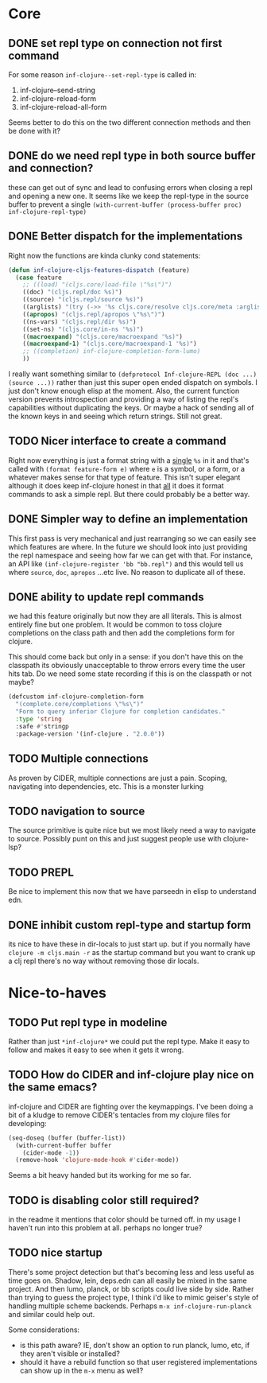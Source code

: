 * Core

** DONE set repl type on connection not first command
For some reason ~inf-clojure--set-repl-type~ is called in:
1. inf-clojure--send-string
2. inf-clojure-reload-form
3. inf-clojure-reload-all-form

Seems better to do this on the two different connection methods and then be done with it?

** DONE do we need repl type in both source buffer and connection?
   these can get out of sync and lead to confusing errors when closing a repl and opening a new one. It seems like we keep the repl-type in the source buffer to prevent a single ~(with-current-buffer (process-buffer proc) inf-clojure-repl-type)~

** DONE Better dispatch for the implementations
Right now the functions are kinda clunky cond statements:
#+BEGIN_SRC emacs-lisp
  (defun inf-clojure-cljs-features-dispatch (feature)
    (case feature
      ;; ((load) "(cljs.core/load-file \"%s\")")
      ((doc) "(cljs.repl/doc %s)")
      ((source) "(cljs.repl/source %s)")
      ((arglists) "(try (->> '%s cljs.core/resolve cljs.core/meta :arglists) (catch :default _ nil))")
      ((apropos) "(cljs.repl/apropos \"%s\")")
      ((ns-vars) "(cljs.repl/dir %s)")
      ((set-ns) "(cljs.core/in-ns '%s)")
      ((macroexpand) "(cljs.core/macroexpand '%s)")
      ((macroexpand-1) "(cljs.core/macroexpand-1 '%s)")
      ;; ((completion) inf-clojure-completion-form-lumo)
      ))
#+END_SRC

I really want something similar to ~(defprotocol Inf-clojure-REPL (doc ...)(source ...))~ rather than just this super open ended dispatch on symbols. I just don't know enough elisp at the moment. Also, the current function version prevents introspection and providing a way of listing the repl's capabilities without duplicating the keys. Or maybe a hack of sending all of the known keys in and seeing which return strings. Still not great.

** TODO Nicer interface to create a command
Right now everything is just a format string with a _single_ ~%s~ in it and that's called with ~(format feature-form e)~ where ~e~ is a symbol, or a form, or a whatever makes sense for that type of feature. This isn't super elegant although it does keep inf-clojure honest in that _all_ it does it format commands to ask a simple repl. But there could probably be a better way.

** DONE Simpler way to define an implementation
This first pass is very mechanical and just rearranging so we can easily see which features are where. In the future we should look into just providing the repl namespace and seeing how far we can get with that. For instance, an API like ~(inf-clojure-register 'bb "bb.repl")~ and this would tell us where ~source~, ~doc~, ~apropos~ ...etc live. No reason to duplicate all of these.

** DONE ability to update repl commands
   we had this feature originally but now they are all literals. This is almost entirely fine but one problem. It would be common to toss clojure completions on the class path and then add the completions form for clojure.

This should come back but only in a sense: if you don't have this on the classpath its obviously unacceptable to throw errors every time the user hits tab. Do we need some state recording if this is on the classpath or not maybe?

#+BEGIN_SRC emacs-lisp
  (defcustom inf-clojure-completion-form
    "(complete.core/completions \"%s\")"
    "Form to query inferior Clojure for completion candidates."
    :type 'string
    :safe #'stringp
    :package-version '(inf-clojure . "2.0.0"))
#+END_SRC
** TODO Multiple connections
As proven by CIDER, multiple connections are just a pain. Scoping, navigating into dependencies, etc. This is a monster lurking

** TODO navigation to source
The source primitive is quite nice but we most likely need a way to navigate to source. Possibly punt on this and just suggest people use with clojure-lsp?

** TODO PREPL
Be nice to implement this now that we have parseedn in elisp to understand edn.

** DONE inhibit custom repl-type and startup form
its nice to have these in dir-locals to just start up. but if you normally have ~clojure -m cljs.main -r~ as the startup command but you want to crank up a clj repl there's no way without removing those dir locals.
* Nice-to-haves
** TODO Put repl type in modeline
Rather than just ~*inf-clojure*~ we could put the repl type. Make it easy to follow and makes it easy to see when it gets it wrong.

** TODO How do CIDER and inf-clojure play nice on the same emacs?
inf-clojure and CIDER are fighting over the keymappings. I've been doing a bit of a kludge to remove CIDER's tentacles from my clojure files for developing:
#+BEGIN_SRC emacs-lisp
  (seq-doseq (buffer (buffer-list))
    (with-current-buffer buffer
      (cider-mode -1))
    (remove-hook 'clojure-mode-hook #'cider-mode))
#+END_SRC
Seems a bit heavy handed but its working for me so far.

** TODO is disabling color still required?
   in the readme it mentions that color should be turned off. in my usage I haven't run into this problem at all. perhaps no longer true?
** TODO nice startup
There's some project detection but that's becoming less and less useful as time goes on. Shadow, lein, deps.edn can all easily be mixed in the same project. And then lumo, planck, or bb scripts could live side by side. Rather than trying to guess the project type, I think i'd like to mimic geiser's style of handling multiple scheme backends. Perhaps ~m-x inf-clojure-run-planck~ and similar could help out.

Some considerations:
- is this path aware? IE, don't show an option to run planck, lumo, etc, if they aren't visible or installed?
- should it have a rebuild function so that user registered implementations can show up in the ~m-x~ menu as well?
